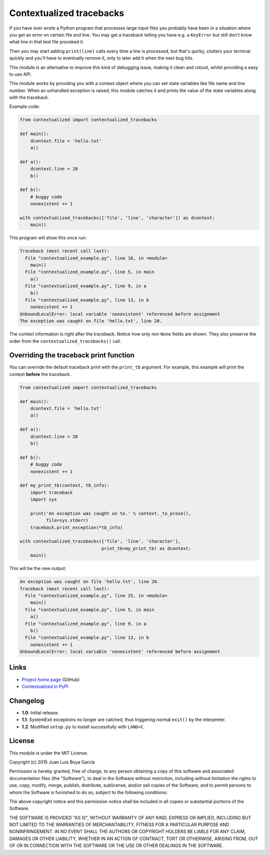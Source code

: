 Contextualized tracebacks
=========================

If you have ever wrote a Python program that processes large input files you probably have been in a situation where you get an error on certain file and line. You may get a traceback telling you have e.g. a ``KeyError`` but still don't know what line in that text file provoked it.

Then you may start adding ``print(line)`` calls every time a line is processed, but that's quirky, clutters your terminal quickly and you'll have to eventually remove it, only to later add it when the next bug hits.

This module is an alternative to improve this kind of debugging issue, making it clean and robust, whilst providing a easy to use API.

This module works by providing you with a context object where you can set state variables like file name and line number. When an unhandled exception is raised, this module catches it and prints the value of the state variables along with the traceback.

Example code:

.. code-block:: python

    from contextualized import contextualized_tracebacks

    def main():
        dcontext.file = 'hello.txt'
        a()

    def a():
        dcontext.line = 20
        b()

    def b():
        # buggy code
        nonexistent += 1

    with contextualized_tracebacks(['file', 'line', 'character']) as dcontext:
        main()

This program will show this once run:

.. code-block::

    Traceback (most recent call last):
      File "contextualized_example.py", line 16, in <module>
        main()
      File "contextualized_example.py", line 5, in main
        a()
      File "contextualized_example.py", line 9, in a
        b()
      File "contextualized_example.py", line 13, in b
        nonexistent += 1
    UnboundLocalError: local variable 'nonexistent' referenced before assignment
    The exception was caught on file 'hello.txt', line 20.

The context information is right after the traceback. Notice how only non ``None`` fields are shown. They also preserve the order from the ``contextualized_tracebacks()`` call.

Overriding the traceback print function
---------------------------------------

You can override the default traceback print with the ``print_tb`` argument. For example, this example will print the context **before** the traceback.

.. code-block:: python

    from contextualized import contextualized_tracebacks

    def main():
        dcontext.file = 'hello.txt'
        a()

    def a():
        dcontext.line = 20
        b()

    def b():
        # buggy code
        nonexistent += 1

    def my_print_tb(context, tb_info):
        import traceback
        import sys

        print('An exception was caught on %s.' % context._to_prose(),
              file=sys.stderr)
        traceback.print_exception(*tb_info)

    with contextualized_tracebacks(['file', 'line', 'character'],
                                   print_tb=my_print_tb) as dcontext:
        main()

This will be the new output:

.. code-block::

    An exception was caught on file 'hello.txt', line 20.
    Traceback (most recent call last):
      File "contextualized_example.py", line 25, in <module>
        main()
      File "contextualized_example.py", line 5, in main
        a()
      File "contextualized_example.py", line 9, in a
        b()
      File "contextualized_example.py", line 13, in b
        nonexistent += 1
    UnboundLocalError: local variable 'nonexistent' referenced before assignment

Links
-----

* `Project home page <https://github.com/ntrrgc/contextualized>`_ (GitHub)
* `Contextualized in PyPI <https://pypi.python.org/pypi/contextualized>`_

Changelog
---------

* **1.0**: Initial release.
* **1.1**: SystemExit exceptions no longer are catched, thus triggering normal ``exit()`` by the interpreter.
* **1.2**: Modified ``setup.py`` to install successfully with ``LANG=C``.

License
-------

This module is under the MIT License.

Copyright (c) 2015 Juan Luis Boya García


Permission is hereby granted, free of charge, to any person obtaining a copy
of this software and associated documentation files (the "Software"), to deal
in the Software without restriction, including without limitation the rights
to use, copy, modify, merge, publish, distribute, sublicense, and/or sell
copies of the Software, and to permit persons to whom the Software is
furnished to do so, subject to the following conditions:


The above copyright notice and this permission notice shall be included in
all copies or substantial portions of the Software.


THE SOFTWARE IS PROVIDED "AS IS", WITHOUT WARRANTY OF ANY KIND, EXPRESS OR
IMPLIED, INCLUDING BUT NOT LIMITED TO THE WARRANTIES OF MERCHANTABILITY,
FITNESS FOR A PARTICULAR PURPOSE AND NONINFRINGEMENT.  IN NO EVENT SHALL THE
AUTHORS OR COPYRIGHT HOLDERS BE LIABLE FOR ANY CLAIM, DAMAGES OR OTHER
LIABILITY, WHETHER IN AN ACTION OF CONTRACT, TORT OR OTHERWISE, ARISING FROM,
OUT OF OR IN CONNECTION WITH THE SOFTWARE OR THE USE OR OTHER DEALINGS IN
THE SOFTWARE.
